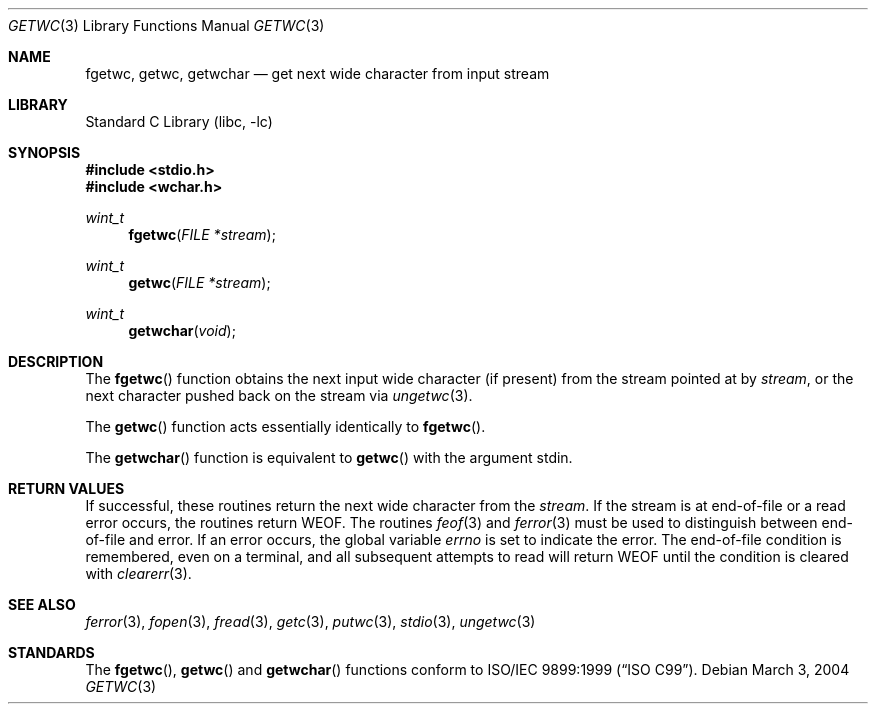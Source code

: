 .\"	$NetBSD: getwc.3,v 1.3 2002/02/07 07:00:26 ross Exp $
.\"
.\" Copyright (c) 1990, 1991, 1993
.\"	The Regents of the University of California.  All rights reserved.
.\"
.\" This code is derived from software contributed to Berkeley by
.\" Chris Torek and the American National Standards Committee X3,
.\" on Information Processing Systems.
.\"
.\" Redistribution and use in source and binary forms, with or without
.\" modification, are permitted provided that the following conditions
.\" are met:
.\" 1. Redistributions of source code must retain the above copyright
.\"    notice, this list of conditions and the following disclaimer.
.\" 2. Redistributions in binary form must reproduce the above copyright
.\"    notice, this list of conditions and the following disclaimer in the
.\"    documentation and/or other materials provided with the distribution.
.\" 4. Neither the name of the University nor the names of its contributors
.\"    may be used to endorse or promote products derived from this software
.\"    without specific prior written permission.
.\"
.\" THIS SOFTWARE IS PROVIDED BY THE REGENTS AND CONTRIBUTORS ``AS IS'' AND
.\" ANY EXPRESS OR IMPLIED WARRANTIES, INCLUDING, BUT NOT LIMITED TO, THE
.\" IMPLIED WARRANTIES OF MERCHANTABILITY AND FITNESS FOR A PARTICULAR PURPOSE
.\" ARE DISCLAIMED.  IN NO EVENT SHALL THE REGENTS OR CONTRIBUTORS BE LIABLE
.\" FOR ANY DIRECT, INDIRECT, INCIDENTAL, SPECIAL, EXEMPLARY, OR CONSEQUENTIAL
.\" DAMAGES (INCLUDING, BUT NOT LIMITED TO, PROCUREMENT OF SUBSTITUTE GOODS
.\" OR SERVICES; LOSS OF USE, DATA, OR PROFITS; OR BUSINESS INTERRUPTION)
.\" HOWEVER CAUSED AND ON ANY THEORY OF LIABILITY, WHETHER IN CONTRACT, STRICT
.\" LIABILITY, OR TORT (INCLUDING NEGLIGENCE OR OTHERWISE) ARISING IN ANY WAY
.\" OUT OF THE USE OF THIS SOFTWARE, EVEN IF ADVISED OF THE POSSIBILITY OF
.\" SUCH DAMAGE.
.\"
.\"     @(#)getc.3	8.1 (Berkeley) 6/4/93
.\" $FreeBSD: releng/11.1/lib/libc/stdio/getwc.3 165903 2007-01-09 00:28:16Z imp $
.\"
.Dd March 3, 2004
.Dt GETWC 3
.Os
.Sh NAME
.Nm fgetwc ,
.Nm getwc ,
.Nm getwchar
.Nd get next wide character from input stream
.Sh LIBRARY
.Lb libc
.Sh SYNOPSIS
.In stdio.h
.In wchar.h
.Ft wint_t
.Fn fgetwc "FILE *stream"
.Ft wint_t
.Fn getwc "FILE *stream"
.Ft wint_t
.Fn getwchar void
.Sh DESCRIPTION
The
.Fn fgetwc
function
obtains the next input wide character (if present) from the stream pointed at by
.Fa stream ,
or the next character pushed back on the stream via
.Xr ungetwc 3 .
.Pp
The
.Fn getwc
function
acts essentially identically to
.Fn fgetwc .
.Pp
The
.Fn getwchar
function
is equivalent to
.Fn getwc
with the argument
.Dv stdin .
.Sh RETURN VALUES
If successful, these routines return the next wide character
from the
.Fa stream .
If the stream is at end-of-file or a read error occurs,
the routines return
.Dv WEOF .
The routines
.Xr feof 3
and
.Xr ferror 3
must be used to distinguish between end-of-file and error.
If an error occurs, the global variable
.Va errno
is set to indicate the error.
The end-of-file condition is remembered, even on a terminal, and all
subsequent attempts to read will return
.Dv WEOF
until the condition is cleared with
.Xr clearerr 3 .
.Sh SEE ALSO
.Xr ferror 3 ,
.Xr fopen 3 ,
.Xr fread 3 ,
.Xr getc 3 ,
.Xr putwc 3 ,
.Xr stdio 3 ,
.Xr ungetwc 3
.Sh STANDARDS
The
.Fn fgetwc ,
.Fn getwc
and
.Fn getwchar
functions
conform to
.St -isoC-99 .
